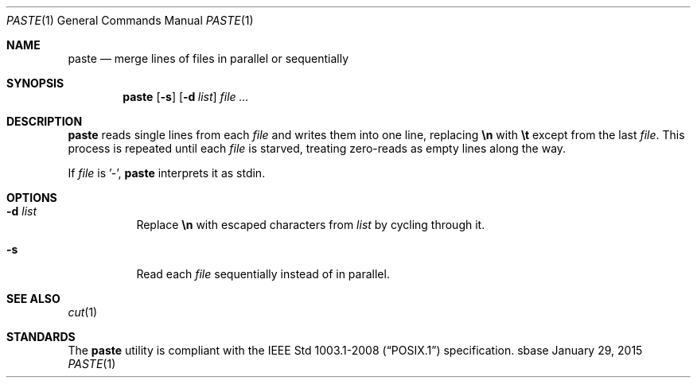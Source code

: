 .Dd January 29, 2015
.Dt PASTE 1
.Os sbase
.Sh NAME
.Nm paste
.Nd merge lines of files in parallel or sequentially
.Sh SYNOPSIS
.Nm
.Op Fl s
.Op Fl d Ar list
.Ar file ...
.Sh DESCRIPTION
.Nm
reads single lines from each
.Ar file
and writes them into one line, replacing
.Sy \en
with
.Sy \et
except from the last
.Ar file .
This process is repeated until each
.Ar file
is starved, treating zero-reads as empty lines along the way.
.Pp
If
.Ar file
is '-',
.Nm
interprets it as stdin.
.Sh OPTIONS
.Bl -tag -width Ds
.It Fl d Ar list
Replace
.Sy \en
with escaped characters from
.Ar list
by cycling through it.
.It Fl s
Read each
.Ar file
sequentially instead of in parallel.
.El
.Sh SEE ALSO
.Xr cut 1
.Sh STANDARDS
The
.Nm
utility is compliant with the
.St -p1003.1-2008
specification.

